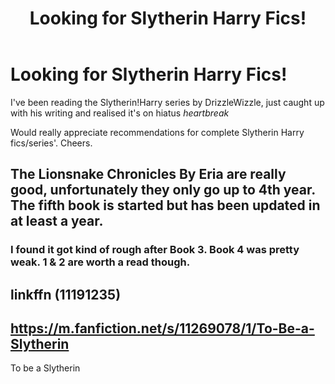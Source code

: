 #+TITLE: Looking for Slytherin Harry Fics!

* Looking for Slytherin Harry Fics!
:PROPERTIES:
:Author: jacobpayne8
:Score: 2
:DateUnix: 1603995122.0
:DateShort: 2020-Oct-29
:FlairText: Request
:END:
I've been reading the Slytherin!Harry series by DrizzleWizzle, just caught up with his writing and realised it's on hiatus /heartbreak/

Would really appreciate recommendations for complete Slytherin Harry fics/series'. Cheers.


** The Lionsnake Chronicles By Eria are really good, unfortunately they only go up to 4th year. The fifth book is started but has been updated in at least a year.
:PROPERTIES:
:Author: RyML2012
:Score: 1
:DateUnix: 1603998841.0
:DateShort: 2020-Oct-29
:END:

*** I found it got kind of rough after Book 3. Book 4 was pretty weak. 1 & 2 are worth a read though.
:PROPERTIES:
:Author: Afraid-Ice-2062
:Score: 1
:DateUnix: 1604066889.0
:DateShort: 2020-Oct-30
:END:


** linkffn (11191235)
:PROPERTIES:
:Author: Snowy-Phoenix
:Score: 1
:DateUnix: 1604009079.0
:DateShort: 2020-Oct-30
:END:


** [[https://m.fanfiction.net/s/11269078/1/To-Be-a-Slytherin]]

To be a Slytherin
:PROPERTIES:
:Author: Afraid-Ice-2062
:Score: 1
:DateUnix: 1604068325.0
:DateShort: 2020-Oct-30
:END:
